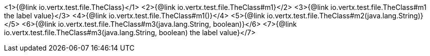 <1>{@link io.vertx.test.file.TheClass}</1>
<2>{@link io.vertx.test.file.TheClass#m1}</2>
<3>{@link io.vertx.test.file.TheClass#m1 the label value}</3>
<4>{@link io.vertx.test.file.TheClass#m1()}</4>
<5>{@link io.vertx.test.file.TheClass#m2(java.lang.String)}</5>
<6>{@link io.vertx.test.file.TheClass#m3(java.lang.String, boolean)}</6>
<7>{@link io.vertx.test.file.TheClass#m3(java.lang.String, boolean) the label value}</7>

